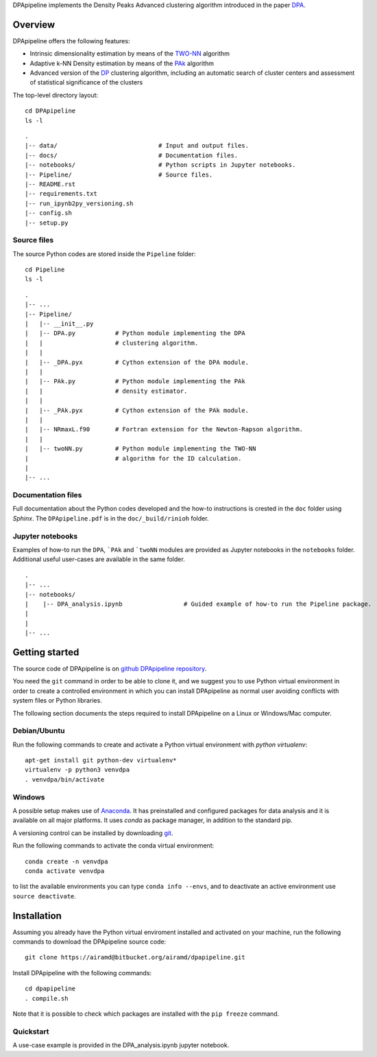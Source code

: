 DPApipeline implements the Density Peaks Advanced clustering algorithm introduced in the paper `DPA`_.


Overview
========

DPApipeline offers the following features:

* Intrinsic dimensionality estimation by means of the `TWO-NN`_ algorithm
* Adaptive k-NN Density estimation by means of the `PAk`_ algorithm
* Advanced version of the `DP`_ clustering algorithm, including an automatic search of cluster centers and assessment of statistical significance of the clusters  


The top-level directory layout::

    cd DPApipeline
    ls -l

::

    .
    |-- data/                            # Input and output files.
    |-- docs/                            # Documentation files. 
    |-- notebooks/                       # Python scripts in Jupyter notebooks.
    |-- Pipeline/                        # Source files.
    |-- README.rst
    |-- requirements.txt
    |-- run_ipynb2py_versioning.sh
    |-- config.sh
    |-- setup.py

Source files
------------

The source Python codes are stored inside the ``Pipeline`` folder::

    cd Pipeline
    ls -l

::

    .
    |-- ...
    |-- Pipeline/
    |   |-- __init__.py
    |   |-- DPA.py           # Python module implementing the DPA 
    |   |                    # clustering algorithm.
    |   |
    |   |-- _DPA.pyx         # Cython extension of the DPA module.
    |   |
    |   |-- PAk.py           # Python module implementing the PAk 
    |   |                    # density estimator.
    |   |
    |   |-- _PAk.pyx         # Cython extension of the PAk module.
    |   |
    |   |-- NRmaxL.f90       # Fortran extension for the Newton-Rapson algorithm. 
    |   |                    
    |   |-- twoNN.py         # Python module implementing the TWO-NN
    |                        # algorithm for the ID calculation.                     
    |
    |-- ...   

Documentation files
-------------------

Full documentation about the Python codes developed and the how-to instructions is crested in the ``doc`` folder using `Sphinx`.
The ``DPApipeline.pdf`` is in the ``doc/_build/rinioh`` folder.


Jupyter notebooks
-----------------

Examples of how-to run the ``DPA``, ```PAk`` and ```twoNN`` modules are provided as Jupyter notebooks in the ``notebooks`` folder. Additional useful user-cases are available in the same folder.

::

    .
    |-- ...
    |-- notebooks/
    |    |-- DPA_analysis.ipynb                 # Guided example of how-to run the Pipeline package. 
    |                                            
    |    
    |-- ...                                        
     

Getting started
===============

The source code of DPApipeline is on `github DPApipeline repository`_. 

You need the ``git`` command in order to be able to clone it, and we
suggest you to use Python virtual environment in order to create a
controlled environment in which you can install DPApipeline as
normal user avoiding conflicts with system files or Python libraries.

The following section documents the steps required to install DPApipeline on a Linux or Windows/Mac computer.


Debian/Ubuntu
-------------

Run the following commands to create and activate a Python virtual environment with *python virtualenv*::

    apt-get install git python-dev virtualenv*
    virtualenv -p python3 venvdpa
    . venvdpa/bin/activate


Windows
-------


A possible setup makes use of `Anaconda`_.
It has preinstalled and configured packages for data analysis and it is available on all major platforms. It uses *conda* as package manager, in addition to the standard pip.

A versioning control can be installed by downloading `git`_.

Run the following commands to activate the conda virtual environment::

    conda create -n venvdpa
    conda activate venvdpa

to list the available environments you can type ``conda info --envs``, and to deactivate an active environment use ``source deactivate``.


Installation
============

Assuming you already have the Python virtual enviroment installed and activated on your machine, 
run the following commands to download the DPApipeline source code::

    git clone https://airamd@bitbucket.org/airamd/dpapipeline.git

Install DPApipeline with the following commands::

    cd dpapipeline
    . compile.sh 


Note that it is possible to check which packages are installed with the ``pip freeze`` command.


Quickstart
----------

A use-case example is provided in the DPA_analysis.ipynb jupyter notebook.


.. References

.. _`DPA`: 
.. _`PAk`:
.. _`TWO-NN`:
.. _`DP`:
.. _`github DPApipeline repository`: https://airamd@bitbucket.org/airamd/dpapipeline.git
.. _`Anaconda`: https://www.anaconda.com/download/#windows
.. _`git`: https://git-scm.com
